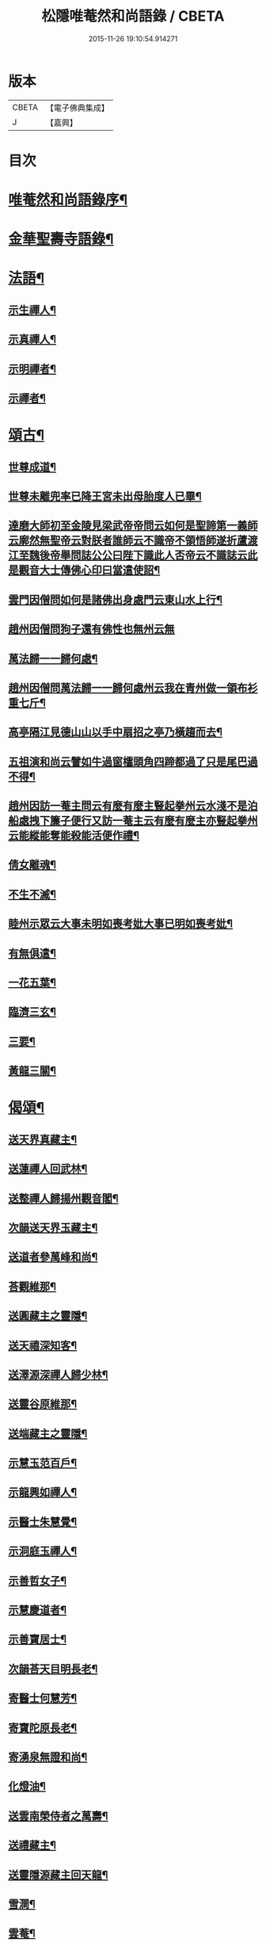 #+TITLE: 松隱唯菴然和尚語錄 / CBETA
#+DATE: 2015-11-26 19:10:54.914271
* 版本
 |     CBETA|【電子佛典集成】|
 |         J|【嘉興】    |

* 目次
* [[file:KR6q0393_001.txt::001-0031a2][唯菴然和尚語錄序¶]]
* [[file:KR6q0393_001.txt::0031b4][金華聖壽寺語錄¶]]
* [[file:KR6q0393_001.txt::0033b22][法語¶]]
** [[file:KR6q0393_001.txt::0033b23][示生禪人¶]]
** [[file:KR6q0393_001.txt::0033c26][示真禪人¶]]
** [[file:KR6q0393_001.txt::0034a19][示明禪者¶]]
** [[file:KR6q0393_001.txt::0034a26][示禪者¶]]
* [[file:KR6q0393_001.txt::0034b12][頌古¶]]
** [[file:KR6q0393_001.txt::0034b13][世尊成道¶]]
** [[file:KR6q0393_001.txt::0034b16][世尊未離兜率已降王宮未出母胎度人已畢¶]]
** [[file:KR6q0393_001.txt::0034b19][達磨大師初至金陵見梁武帝帝問云如何是聖諦第一義師云廓然無聖帝云對朕者誰師云不識帝不領悟師遂折蘆渡江至魏後帝舉問誌公公曰陛下識此人否帝云不識誌云此是觀音大士傳佛心印曰當遣使詔¶]]
** [[file:KR6q0393_001.txt::0034b22][雲門因僧問如何是諸佛出身處門云東山水上行¶]]
** [[file:KR6q0393_001.txt::0034b24][趙州因僧問狗子還有佛性也無州云無]]
** [[file:KR6q0393_001.txt::0034c4][萬法歸一一歸何處¶]]
** [[file:KR6q0393_001.txt::0034c7][趙州因僧問萬法歸一一歸何處州云我在青州做一領布衫重七斤¶]]
** [[file:KR6q0393_001.txt::0034c10][高亭隔江見德山山以手中扇招之亭乃橫趨而去¶]]
** [[file:KR6q0393_001.txt::0034c13][五祖演和尚云譬如牛過窗櫺頭角四蹄都過了只是尾巴過不得¶]]
** [[file:KR6q0393_001.txt::0034c16][趙州因訪一菴主問云有麼有麼主豎起拳州云水淺不是泊船處拽下簾子便行又訪一菴主云有麼有麼主亦豎起拳州云能縱能奪能殺能活便作禮¶]]
** [[file:KR6q0393_001.txt::0034c19][倩女離魂¶]]
** [[file:KR6q0393_001.txt::0034c22][不生不滅¶]]
** [[file:KR6q0393_001.txt::0034c25][睦州示眾云大事未明如喪考妣大事已明如喪考妣¶]]
** [[file:KR6q0393_001.txt::0034c28][有無俱遣¶]]
** [[file:KR6q0393_001.txt::0034c31][一花五葉¶]]
** [[file:KR6q0393_001.txt::0034c34][臨濟三玄¶]]
** [[file:KR6q0393_001.txt::0034c38][三要¶]]
** [[file:KR6q0393_001.txt::0034c42][黃龍三關¶]]
* [[file:KR6q0393_002.txt::002-0035b4][偈頌¶]]
** [[file:KR6q0393_002.txt::002-0035b5][送天界真藏主¶]]
** [[file:KR6q0393_002.txt::002-0035b8][送蓮禪人回武林¶]]
** [[file:KR6q0393_002.txt::002-0035b11][送整禪人歸揚州觀音閣¶]]
** [[file:KR6q0393_002.txt::002-0035b14][次韻送天界玉藏主¶]]
** [[file:KR6q0393_002.txt::002-0035b17][送道者參萬峰和尚¶]]
** [[file:KR6q0393_002.txt::002-0035b20][荅觀維那¶]]
** [[file:KR6q0393_002.txt::002-0035b23][送圓藏主之靈隱¶]]
** [[file:KR6q0393_002.txt::002-0035b26][送天禧深知客¶]]
** [[file:KR6q0393_002.txt::002-0035b29][送澤源深禪人歸少林¶]]
** [[file:KR6q0393_002.txt::0035c2][送靈谷原維那¶]]
** [[file:KR6q0393_002.txt::0035c5][送端藏主之靈隱¶]]
** [[file:KR6q0393_002.txt::0035c8][示慧玉范百戶¶]]
** [[file:KR6q0393_002.txt::0035c11][示龍興如禪人¶]]
** [[file:KR6q0393_002.txt::0035c14][示醫士朱慧覺¶]]
** [[file:KR6q0393_002.txt::0035c17][示洞庭玉禪人¶]]
** [[file:KR6q0393_002.txt::0035c20][示善哲女子¶]]
** [[file:KR6q0393_002.txt::0035c23][示慧慶道者¶]]
** [[file:KR6q0393_002.txt::0035c26][示善寶居士¶]]
** [[file:KR6q0393_002.txt::0035c29][次韻荅天目明長老¶]]
** [[file:KR6q0393_002.txt::0036a2][寄醫士何慧芳¶]]
** [[file:KR6q0393_002.txt::0036a5][寄寶陀原長老¶]]
** [[file:KR6q0393_002.txt::0036a8][寄湧泉無證和尚¶]]
** [[file:KR6q0393_002.txt::0036a11][化燈油¶]]
** [[file:KR6q0393_002.txt::0036a14][送雲南榮侍者之萬壽¶]]
** [[file:KR6q0393_002.txt::0036a17][送禮藏主¶]]
** [[file:KR6q0393_002.txt::0036a20][送靈隱源藏主回天龍¶]]
** [[file:KR6q0393_002.txt::0036a23][雪澗¶]]
** [[file:KR6q0393_002.txt::0036a26][雲菴¶]]
** [[file:KR6q0393_002.txt::0036a29][曉堂¶]]
** [[file:KR6q0393_002.txt::0036b2][示慧昭侍者¶]]
** [[file:KR6q0393_002.txt::0036b5][上伏龍和尚¶]]
** [[file:KR6q0393_002.txt::0036b8][示天目禪人¶]]
** [[file:KR6q0393_002.txt::0036b11][船居十首¶]]
** [[file:KR6q0393_002.txt::0036c12][送北平了禪人¶]]
** [[file:KR6q0393_002.txt::0036c16][次韻荅安藏主¶]]
** [[file:KR6q0393_002.txt::0036c20][送雲南歎西堂¶]]
** [[file:KR6q0393_002.txt::0036c24][送雲南證西堂¶]]
** [[file:KR6q0393_002.txt::0036c28][送大川順首座¶]]
** [[file:KR6q0393_002.txt::0037a2][送慧振郭百戶之江西葬母¶]]
** [[file:KR6q0393_002.txt::0037a6][示童福宗居士¶]]
** [[file:KR6q0393_002.txt::0037a10][送慧吉侍者徑山禮祖¶]]
** [[file:KR6q0393_002.txt::0037a14][送祖禪人之姑蘇¶]]
** [[file:KR6q0393_002.txt::0037a18][送徒弟慧照參雙林和尚¶]]
** [[file:KR6q0393_002.txt::0037a22][送四川琛長老¶]]
** [[file:KR6q0393_002.txt::0037a29][送性海真長老¶]]
** [[file:KR6q0393_002.txt::0037b4][贈雲巢隱士隨所寓¶]]
** [[file:KR6q0393_002.txt::0037b16][示智戒主¶]]
** [[file:KR6q0393_002.txt::0037b23][送虎丘統藏主¶]]
** [[file:KR6q0393_002.txt::0037b29][送大龍興澤監寺¶]]
** [[file:KR6q0393_002.txt::0037c3][送玉禪人歸天台¶]]
** [[file:KR6q0393_002.txt::0037c8][示印禪人¶]]
** [[file:KR6q0393_002.txt::0037c16][送四川明禪人禮補陀¶]]
** [[file:KR6q0393_002.txt::0037c21][大龍興由俊上人求語住山¶]]
** [[file:KR6q0393_002.txt::0037c26][示壽典座¶]]
** [[file:KR6q0393_002.txt::0037c30][次韻示澤知客]]
** [[file:KR6q0393_002.txt::0038a7][示現禪人¶]]
** [[file:KR6q0393_002.txt::0038a13][送由藏主¶]]
** [[file:KR6q0393_002.txt::0038a18][送日侍者禮補陀¶]]
** [[file:KR6q0393_002.txt::0038a23][送在禪人¶]]
** [[file:KR6q0393_002.txt::0038a28][次韻送皓首侍者¶]]
** [[file:KR6q0393_002.txt::0038b3][送泥水¶]]
** [[file:KR6q0393_002.txt::0038b11][示慧本居士¶]]
* [[file:KR6q0393_003.txt::003-0038c3][賦　吟　歌　銘　記]]
** [[file:KR6q0393_003.txt::003-0038c4][幻隱歌為靈隱明長老賦¶]]
** [[file:KR6q0393_003.txt::003-0038c13][古音歌為東陽諧長老賦¶]]
** [[file:KR6q0393_003.txt::003-0038c20][破屋歌為華禪人賦¶]]
** [[file:KR6q0393_003.txt::003-0038c26][托缽吟¶]]
** [[file:KR6q0393_003.txt::0039a6][船居吟¶]]
** [[file:KR6q0393_003.txt::0039a17][月海歌¶]]
** [[file:KR6q0393_003.txt::0039a23][洞玄歌¶]]
** [[file:KR6q0393_003.txt::0039b4][懶菴歌¶]]
** [[file:KR6q0393_003.txt::0039b10][頭陀歌¶]]
** [[file:KR6q0393_003.txt::0039b20][萬山歌送榮維那之番易¶]]
** [[file:KR6q0393_003.txt::0039b28][坐禪銘¶]]
** [[file:KR6q0393_003.txt::0039c9][桂菴歌¶]]
** [[file:KR6q0393_003.txt::0039c16][方竹杖歌¶]]
** [[file:KR6q0393_003.txt::0039c26][送雲南妙書記¶]]
** [[file:KR6q0393_003.txt::0040a2][空處閒人歌為清禪人賦¶]]
** [[file:KR6q0393_003.txt::0040a10][黃花翠竹歌為空禪人賦¶]]
** [[file:KR6q0393_003.txt::0040a19][十二時歌¶]]
* [[file:KR6q0393_003.txt::0040c2][讚跋¶]]
** [[file:KR6q0393_003.txt::0040c3][魚籃觀音¶]]
** [[file:KR6q0393_003.txt::0040c6][羅漢圖¶]]
** [[file:KR6q0393_003.txt::0040c9][龐居士¶]]
** [[file:KR6q0393_003.txt::0040c12][達磨祖師¶]]
** [[file:KR6q0393_003.txt::0040c15][天目山高峰和尚像¶]]
** [[file:KR6q0393_003.txt::0040c17][禮高峰和尚塔¶]]
** [[file:KR6q0393_003.txt::0040c20][聖壽千嵒和尚¶]]
** [[file:KR6q0393_003.txt::0040c26][師子寺常住請贊師真¶]]
** [[file:KR6q0393_003.txt::0040c30][丹陽吉祥菴雪澗淨長老請贊]]
** [[file:KR6q0393_003.txt::0041a6][福建振禪人請贊¶]]
** [[file:KR6q0393_003.txt::0041a11][慧藏沈氏請贊¶]]
** [[file:KR6q0393_003.txt::0041a15][慧本居士請贊¶]]
** [[file:KR6q0393_003.txt::0041a18][普首座請贊¶]]
** [[file:KR6q0393_003.txt::0041a22][明首座請贊¶]]
** [[file:KR6q0393_003.txt::0041a25][金山百戶張慧仁請贊¶]]
** [[file:KR6q0393_003.txt::0041a28][百戶龔慧衡請贊¶]]
** [[file:KR6q0393_003.txt::0041a30][慧覺居士請贊]]
** [[file:KR6q0393_003.txt::0041b5][慧質居士請贊¶]]
** [[file:KR6q0393_003.txt::0041b8][慧銘居士請贊¶]]
** [[file:KR6q0393_003.txt::0041b11][慧山居士請贊¶]]
* [[file:KR6q0393_003.txt::0041c2][松隱唯菴然和尚語錄後序¶]]
* 卷
** [[file:KR6q0393_001.txt][松隱唯菴然和尚語錄 1]]
** [[file:KR6q0393_002.txt][松隱唯菴然和尚語錄 2]]
** [[file:KR6q0393_003.txt][松隱唯菴然和尚語錄 3]]
